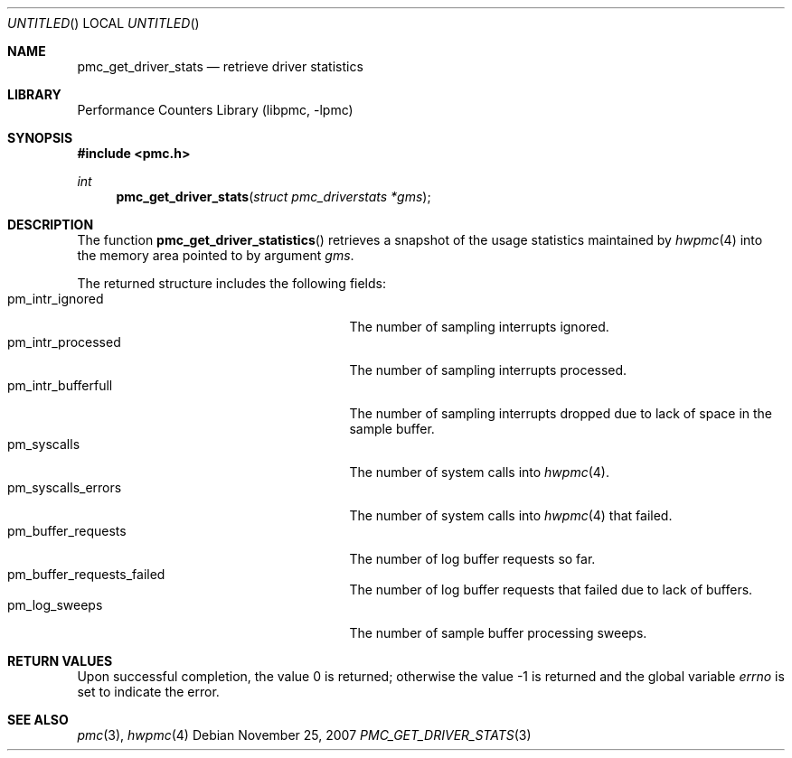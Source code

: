 .\" Copyright (c) 2007 Joseph Koshy.  All rights reserved.
.\"
.\" Redistribution and use in source and binary forms, with or without
.\" modification, are permitted provided that the following conditions
.\" are met:
.\" 1. Redistributions of source code must retain the above copyright
.\"    notice, this list of conditions and the following disclaimer.
.\" 2. Redistributions in binary form must reproduce the above copyright
.\"    notice, this list of conditions and the following disclaimer in the
.\"    documentation and/or other materials provided with the distribution.
.\"
.\" This software is provided by Joseph Koshy ``as is'' and
.\" any express or implied warranties, including, but not limited to, the
.\" implied warranties of merchantability and fitness for a particular purpose
.\" are disclaimed.  in no event shall Joseph Koshy be liable
.\" for any direct, indirect, incidental, special, exemplary, or consequential
.\" damages (including, but not limited to, procurement of substitute goods
.\" or services; loss of use, data, or profits; or business interruption)
.\" however caused and on any theory of liability, whether in contract, strict
.\" liability, or tort (including negligence or otherwise) arising in any way
.\" out of the use of this software, even if advised of the possibility of
.\" such damage.
.\"
.\" $FreeBSD: src/lib/libpmc/pmc_get_driver_stats.3,v 1.1.4.1.2.1 2009/10/25 01:10:29 kensmith Exp $
.\"
.Dd November 25, 2007
.Os
.Dt PMC_GET_DRIVER_STATS 3
.Sh NAME
.Nm pmc_get_driver_stats
.Nd retrieve driver statistics
.Sh LIBRARY
.Lb libpmc
.Sh SYNOPSIS
.In pmc.h
.Ft int
.Fn pmc_get_driver_stats "struct pmc_driverstats *gms"
.Sh DESCRIPTION
The function
.Fn pmc_get_driver_statistics
retrieves a snapshot of the usage statistics maintained by
.Xr hwpmc 4
into the memory area pointed to by argument
.Fa gms .
.Pp
The returned structure includes the following fields:
.Bl -tag -width pmc_intr_bufferfull -offset indent -compact
.It pm_intr_ignored
The number of sampling interrupts ignored.
.It pm_intr_processed
The number of sampling interrupts processed.
.It pm_intr_bufferfull
The number of sampling interrupts dropped due to lack of space
in the sample buffer.
.It pm_syscalls
The number of system calls into
.Xr hwpmc 4 .
.It pm_syscalls_errors
The number of system calls into
.Xr hwpmc 4
that failed.
.It pm_buffer_requests
The number of log buffer requests so far.
.It pm_buffer_requests_failed
The number of log buffer requests that failed due to lack of buffers.
.It pm_log_sweeps
The number of sample buffer processing sweeps.
.El
.Sh RETURN VALUES
.Rv -std
.Sh SEE ALSO
.Xr pmc 3 ,
.Xr hwpmc 4
